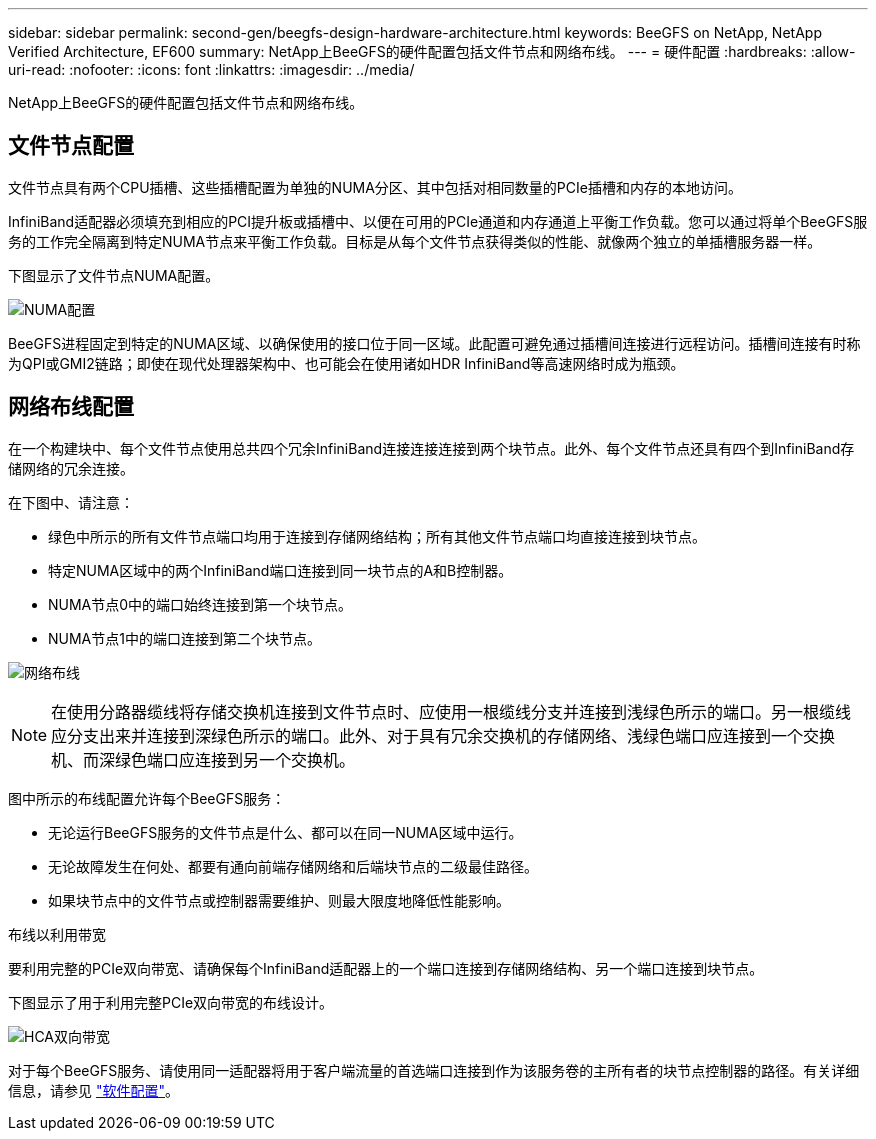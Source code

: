 ---
sidebar: sidebar 
permalink: second-gen/beegfs-design-hardware-architecture.html 
keywords: BeeGFS on NetApp, NetApp Verified Architecture, EF600 
summary: NetApp上BeeGFS的硬件配置包括文件节点和网络布线。 
---
= 硬件配置
:hardbreaks:
:allow-uri-read: 
:nofooter: 
:icons: font
:linkattrs: 
:imagesdir: ../media/


[role="lead"]
NetApp上BeeGFS的硬件配置包括文件节点和网络布线。



== 文件节点配置

文件节点具有两个CPU插槽、这些插槽配置为单独的NUMA分区、其中包括对相同数量的PCIe插槽和内存的本地访问。

InfiniBand适配器必须填充到相应的PCI提升板或插槽中、以便在可用的PCIe通道和内存通道上平衡工作负载。您可以通过将单个BeeGFS服务的工作完全隔离到特定NUMA节点来平衡工作负载。目标是从每个文件节点获得类似的性能、就像两个独立的单插槽服务器一样。

下图显示了文件节点NUMA配置。

image:beegfs-design-image5-small.png["NUMA配置"]

BeeGFS进程固定到特定的NUMA区域、以确保使用的接口位于同一区域。此配置可避免通过插槽间连接进行远程访问。插槽间连接有时称为QPI或GMI2链路；即使在现代处理器架构中、也可能会在使用诸如HDR InfiniBand等高速网络时成为瓶颈。



== 网络布线配置

在一个构建块中、每个文件节点使用总共四个冗余InfiniBand连接连接连接到两个块节点。此外、每个文件节点还具有四个到InfiniBand存储网络的冗余连接。

在下图中、请注意：

* 绿色中所示的所有文件节点端口均用于连接到存储网络结构；所有其他文件节点端口均直接连接到块节点。
* 特定NUMA区域中的两个InfiniBand端口连接到同一块节点的A和B控制器。
* NUMA节点0中的端口始终连接到第一个块节点。
* NUMA节点1中的端口连接到第二个块节点。


image:beegfs-design-image6.png["网络布线"]


NOTE: 在使用分路器缆线将存储交换机连接到文件节点时、应使用一根缆线分支并连接到浅绿色所示的端口。另一根缆线应分支出来并连接到深绿色所示的端口。此外、对于具有冗余交换机的存储网络、浅绿色端口应连接到一个交换机、而深绿色端口应连接到另一个交换机。

图中所示的布线配置允许每个BeeGFS服务：

* 无论运行BeeGFS服务的文件节点是什么、都可以在同一NUMA区域中运行。
* 无论故障发生在何处、都要有通向前端存储网络和后端块节点的二级最佳路径。
* 如果块节点中的文件节点或控制器需要维护、则最大限度地降低性能影响。


.布线以利用带宽
要利用完整的PCIe双向带宽、请确保每个InfiniBand适配器上的一个端口连接到存储网络结构、另一个端口连接到块节点。

下图显示了用于利用完整PCIe双向带宽的布线设计。

image:beegfs-design-image7.png["HCA双向带宽"]

对于每个BeeGFS服务、请使用同一适配器将用于客户端流量的首选端口连接到作为该服务卷的主所有者的块节点控制器的路径。有关详细信息，请参见 link:beegfs-design-software-architecture.html["软件配置"]。
